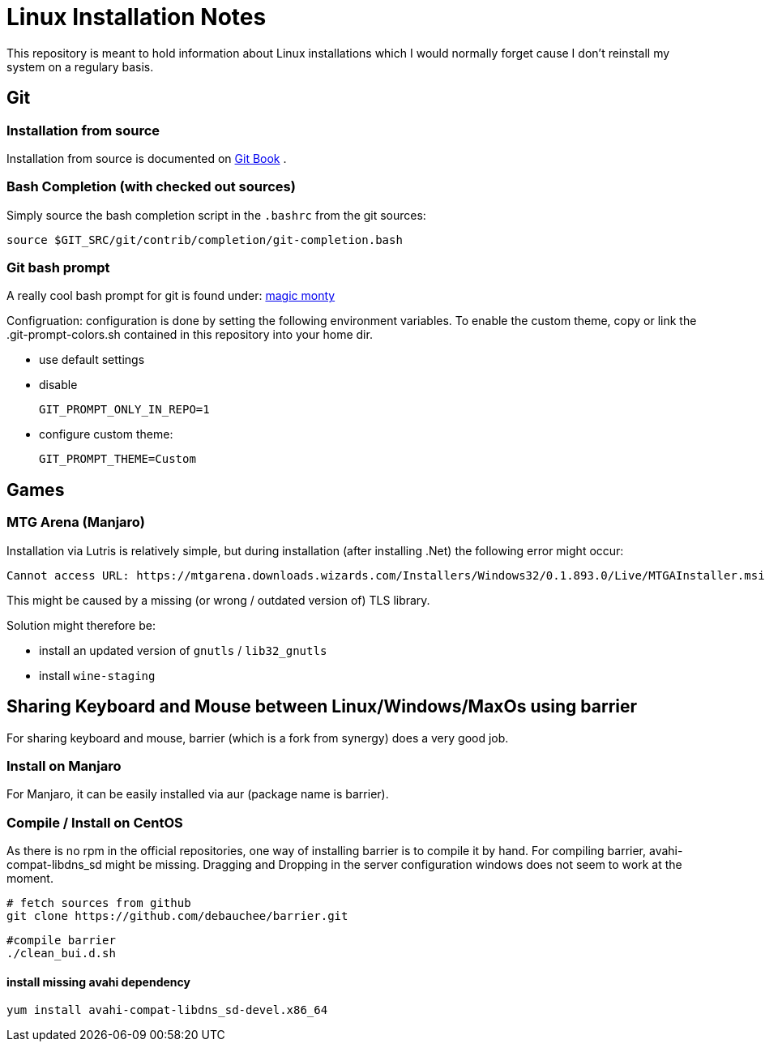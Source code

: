 # Linux Installation Notes

This repository is meant to hold information about Linux installations which I would normally forget cause I don't reinstall my system on a regulary basis.

## Git

### Installation from source

Installation from source is documented on 
https://git-scm.com/book/en/v2/Getting-Started-Installing-Git[Git Book] .

### Bash Completion (with checked out sources)

Simply source the bash completion script in the `.bashrc` from the git sources:

 source $GIT_SRC/git/contrib/completion/git-completion.bash

### Git bash prompt

A really cool bash prompt for git is found under: 
https://github.com/magicmonty/bash-git-prompt[magic monty]

Configruation:
configuration is done by setting the following environment variables.
To enable the custom theme, copy or link the .git-prompt-colors.sh contained in this repository into your home dir.

* use default settings
* disable
+
`GIT_PROMPT_ONLY_IN_REPO=1`

* configure custom theme:
+
`GIT_PROMPT_THEME=Custom`

## Games

### MTG Arena (Manjaro)

Installation via Lutris is relatively simple, but during installation (after installing .Net) the following error might occur:

 Cannot access URL: https://mtgarena.downloads.wizards.com/Installers/Windows32/0.1.893.0/Live/MTGAInstaller.msi`

This might be caused by a missing (or wrong / outdated version of) TLS library.

Solution might therefore be:

* install an updated version of `gnutls` / `lib32_gnutls`
* install `wine-staging`

## Sharing Keyboard and Mouse between Linux/Windows/MaxOs using barrier

For sharing keyboard and mouse, barrier (which is a fork from synergy) does a very good job.

### Install on Manjaro
For Manjaro, it can be easily installed via aur (package name is barrier).

### Compile / Install on CentOS

As there is no rpm in the official repositories, one way of installing barrier is to compile
it by hand. For compiling barrier, avahi-compat-libdns_sd might be missing.
Dragging and Dropping in the server configuration windows does not seem to work at the moment.

 # fetch sources from github
 git clone https://github.com/debauchee/barrier.git

 #compile barrier
 ./clean_bui.d.sh

#### install missing avahi dependency
 yum install avahi-compat-libdns_sd-devel.x86_64
